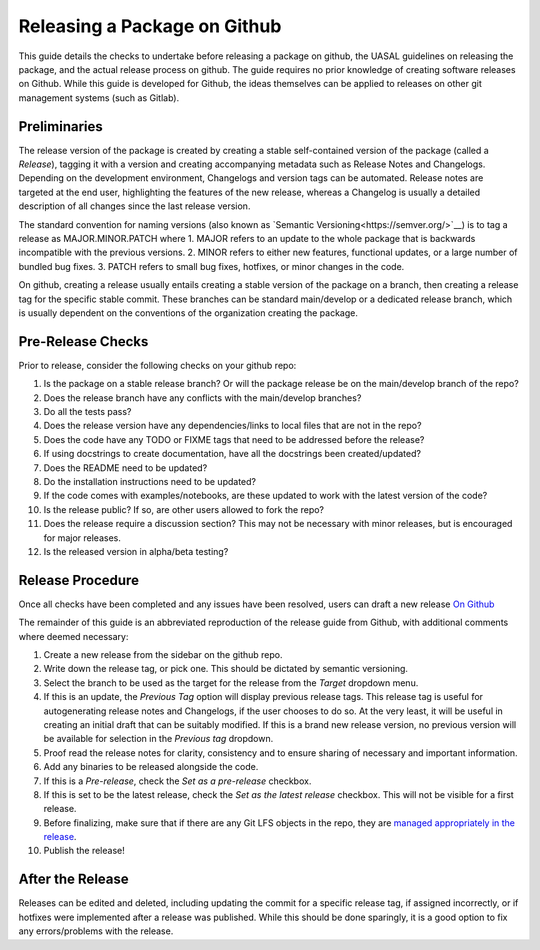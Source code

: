Releasing a Package on Github
=============================

This guide details the checks to undertake before releasing a package on github, the UASAL guidelines on releasing the package, and the actual release process on github. The guide requires no prior knowledge of creating software releases on Github. While this guide is developed for Github, the ideas themselves can be applied to releases on other git management systems (such as Gitlab).

Preliminaries
~~~~~~~~~~~~~

The release version of the package is created by creating a stable self-contained version of the package (called a *Release*), tagging it with a version and creating accompanying metadata such as Release Notes and Changelogs. Depending on the development environment, Changelogs and version tags can be automated. Release notes are targeted at the end user, highlighting the features of the new release, whereas a Changelog is usually a detailed description of all changes since the last release version.

The standard convention for naming versions (also known as `Semantic Versioning<https://semver.org/>`__) is to tag a release as MAJOR.MINOR.PATCH where
1. MAJOR refers to an update to the whole package that is backwards incompatible with the previous versions.
2. MINOR refers to either new features, functional updates, or a large number of bundled bug fixes.
3. PATCH refers to small bug fixes, hotfixes, or minor changes in the code. 

On github, creating a release usually entails creating a stable version of the package on a branch, then creating a release tag for the specific stable commit. These branches can be standard main/develop or a dedicated release branch, which is usually dependent on the conventions of the organization creating the package. 

Pre-Release Checks
~~~~~~~~~~~~~~~~~~

Prior to release, consider the following checks on your github repo:

1. Is the package on a stable release branch? Or will the package release be on the main/develop branch of the repo?
2. Does the release branch have any conflicts with the main/develop branches?
3. Do all the tests pass?
4. Does the release version have any dependencies/links to local files that are not in the repo?
5. Does the code have any TODO or FIXME tags that need to be addressed before the release?
6. If using docstrings to create documentation, have all the docstrings been created/updated?
7. Does the README need to be updated?
8. Do the installation instructions need to be updated?
9. If the code comes with examples/notebooks, are these updated to work with the latest version of the code?
10. Is the release public? If so, are other users allowed to fork the repo?
11. Does the release require a discussion section? This may not be necessary with minor releases, but is encouraged for major releases.
12. Is the released version in alpha/beta testing?

Release Procedure
~~~~~~~~~~~~~~~~~

Once all checks have been completed and any issues have been resolved, users can draft a new release `On Github <https://docs.github.com/en/repositories/releasing-projects-on-github/managing-releases-in-a-repository>`__

The remainder of this guide is an abbreviated reproduction of the release guide from Github, with additional comments where deemed necessary:

1. Create a new release from the sidebar on the github repo.
2. Write down the release tag, or pick one. This should be dictated by semantic versioning.
3. Select the branch to be used as the target for the release from the *Target* dropdown menu.
4. If this is an update, the *Previous Tag* option will display previous release tags. This release tag is useful for autogenerating release notes and Changelogs, if the user chooses to do so. At the very least, it will be useful in creating an initial draft that can be suitably modified. If this is a brand new release version, no previous version will be available for selection in the *Previous tag* dropdown. 
5. Proof read the release notes for clarity, consistency and to ensure sharing of necessary and important information.
6. Add any binaries to be released alongside the code. 
7. If this is a *Pre-release*, check the *Set as a pre-release* checkbox.
8. If this is set to be the latest release, check the *Set as the latest release* checkbox. This will not be visible for a first release.
9. Before finalizing, make sure that if there are any Git LFS objects in the repo, they are `managed appropriately in the release <https://docs.github.com/en/repositories/managing-your-repositorys-settings-and-features/managing-repository-settings/managing-git-lfs-objects-in-archives-of-your-repository>`__.
10. Publish the release!

After the Release
~~~~~~~~~~~~~~~~~

Releases can be edited and deleted, including updating the commit for a specific release tag, if assigned incorrectly, or if hotfixes were implemented after a release was published. While this should be done sparingly, it is a good option to fix any errors/problems with the release. 
